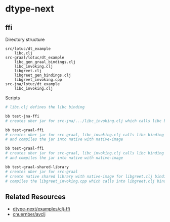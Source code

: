* dtype-next

** ffi
Directory structure
#+begin_src text
  src/lotuc/dt_example
      libc.clj
  src-graal/lotuc/dt_example
      libc_gen_graal_bindings.clj
      libc_invoking.clj
      libgreet.clj
      libgreet_gen_bindings.clj
      libgreet_invoking.cpp
  src-jna/lotuc/dt_example
      libc_invoking.clj
#+end_src

Scripts
#+begin_src sh
  # libc.clj defines the libc binding

  bb test-jna-ffi
  # creates uber jar for src-jna/.../libc_invoking.clj which calls libc binding via jna

  bb test-graal-ffi
  # creates uber jar for src-graal, libc_invoking.clj calls libc binding via graal
  # and compiles the jar into native with native-image

  bb test-graal-ffi
  # creates uber jar for src-graal, libc_invoking.clj calls libc binding via graal
  # and compiles the jar into native with native-image

  bb test-graal-shared-library
  # creates uber jar for src-graal
  # create native shared library with native-image for libgreet.clj binding
  # compiles the libgreet_invoking.cpp which calls into libgreet.clj binding
#+end_src

** Related Resources
- [[https://github.com/cnuernber/dtype-next/tree/master/examples/clj-ffi][dtype-next\slash{}examples\slash{}clj-ffi]]
- [[https://github.com/cnuernber/avclj][cnuernber\slash{}avclj]]
